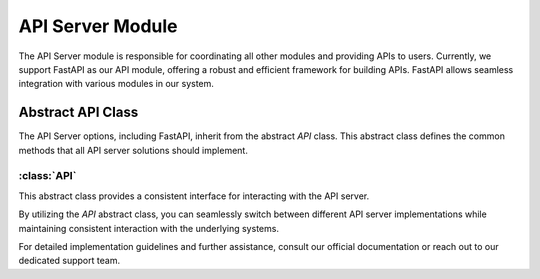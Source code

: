 API Server Module
=================

The API Server module is responsible for coordinating all other modules and providing APIs to users. Currently, we support FastAPI as our API module, offering a robust and efficient framework for building APIs. FastAPI allows seamless integration with various modules in our system.

Abstract API Class
-------------------

The API Server options, including FastAPI, inherit from the abstract `API` class. This abstract class defines the common methods that all API server solutions should implement.

:class:`API`
^^^^^^^^^^^^

This abstract class provides a consistent interface for interacting with the API server.

.. method:: heartbeat(self) -> int

   Returns the current server time in nanoseconds to check if the server is alive.

.. method:: scan_db(self, scanner_request: ScannerRequest) -> bool

   Initiates the scanning of a database using the provided scanner request.

.. method:: answer_question(self, question_request: QuestionRequest) -> NLQueryResponse

   Provides a response to a user's question based on the provided question request.

.. method:: evaluate_question(self, evaluation_request: EvaluationRequest) -> Evaluation

   Evaluates a generated response to a user's question using the provided evaluation request.

.. method:: connect_database(self, database_connection_request: DatabaseConnectionRequest) -> bool

   Establishes a connection to a database using the provided connection request.

.. method:: add_description(self, db_name: str, table_name: str, table_description_request: TableDescriptionRequest) -> bool

   Adds a description to a specific table within a database based on the provided table description request.

.. method:: add_golden_records(self, golden_records: List) -> bool

   Adds golden records to the vector stores based on the provided list.

.. method:: execute_query(self, query: Query) -> tuple[str, dict]

   Executes a query using the provided Query object and returns the query result.

.. method:: add_data_definition(self, data_definition_request: DataDefinitionRequest) -> bool

   Adds a data definition based on the provided request.

.. method:: update_query(self, query_id: str, query: UpdateQueryRequest) -> NLQueryResponse

   Updates a query using the provided query ID and UpdateQueryRequest.

.. method:: execute_temp_query(self, query_id: str, query: ExecuteTempQueryRequest) -> NLQueryResponse

   Executes a temporary query using the provided query ID and ExecuteTempQueryRequest.

By utilizing the `API` abstract class, you can seamlessly switch between different API server implementations while maintaining consistent interaction with the underlying systems.

For detailed implementation guidelines and further assistance, consult our official documentation or reach out to our dedicated support team.
